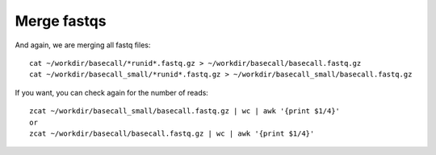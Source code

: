 Merge fastqs
------------

And again, we are merging all fastq files::

  cat ~/workdir/basecall/*runid*.fastq.gz > ~/workdir/basecall/basecall.fastq.gz
  cat ~/workdir/basecall_small/*runid*.fastq.gz > ~/workdir/basecall_small/basecall.fastq.gz
  
If you want, you can check again for the number of reads::

  zcat ~/workdir/basecall_small/basecall.fastq.gz | wc | awk '{print $1/4}'
  or 
  zcat ~/workdir/basecall/basecall.fastq.gz | wc | awk '{print $1/4}'
